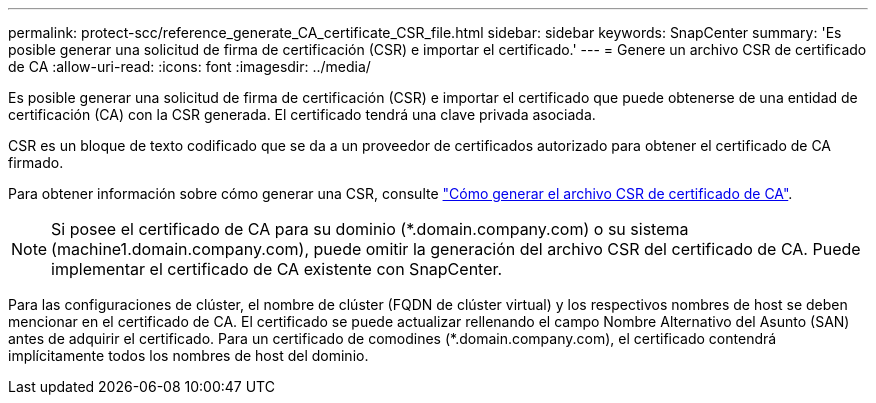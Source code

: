---
permalink: protect-scc/reference_generate_CA_certificate_CSR_file.html 
sidebar: sidebar 
keywords: SnapCenter 
summary: 'Es posible generar una solicitud de firma de certificación (CSR) e importar el certificado.' 
---
= Genere un archivo CSR de certificado de CA
:allow-uri-read: 
:icons: font
:imagesdir: ../media/


[role="lead"]
Es posible generar una solicitud de firma de certificación (CSR) e importar el certificado que puede obtenerse de una entidad de certificación (CA) con la CSR generada. El certificado tendrá una clave privada asociada.

CSR es un bloque de texto codificado que se da a un proveedor de certificados autorizado para obtener el certificado de CA firmado.

Para obtener información sobre cómo generar una CSR, consulte https://kb.netapp.com/Advice_and_Troubleshooting/Data_Protection_and_Security/SnapCenter/How_to_generate_CA_Certificate_CSR_file["Cómo generar el archivo CSR de certificado de CA"^].


NOTE: Si posee el certificado de CA para su dominio (*.domain.company.com) o su sistema (machine1.domain.company.com), puede omitir la generación del archivo CSR del certificado de CA.  Puede implementar el certificado de CA existente con SnapCenter.

Para las configuraciones de clúster, el nombre de clúster (FQDN de clúster virtual) y los respectivos nombres de host se deben mencionar en el certificado de CA.  El certificado se puede actualizar rellenando el campo Nombre Alternativo del Asunto (SAN) antes de adquirir el certificado.  Para un certificado de comodines (*.domain.company.com), el certificado contendrá implícitamente todos los nombres de host del dominio.
